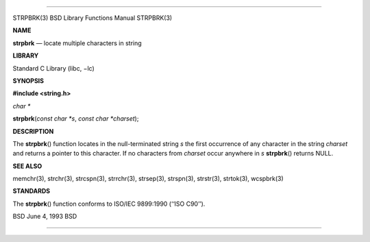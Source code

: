 --------------

STRPBRK(3) BSD Library Functions Manual STRPBRK(3)

**NAME**

**strpbrk** — locate multiple characters in string

**LIBRARY**

Standard C Library (libc, −lc)

**SYNOPSIS**

**#include <string.h>**

*char \**

**strpbrk**\ (*const char *s*, *const char *charset*);

**DESCRIPTION**

The **strpbrk**\ () function locates in the null-terminated string *s*
the first occurrence of any character in the string *charset* and
returns a pointer to this character. If no characters from *charset*
occur anywhere in *s* **strpbrk**\ () returns NULL.

**SEE ALSO**

memchr(3), strchr(3), strcspn(3), strrchr(3), strsep(3), strspn(3),
strstr(3), strtok(3), wcspbrk(3)

**STANDARDS**

The **strpbrk**\ () function conforms to ISO/IEC 9899:1990
(‘‘ISO C90’’).

BSD June 4, 1993 BSD

--------------

.. Copyright (c) 1990, 1991, 1993
..	The Regents of the University of California.  All rights reserved.
..
.. This code is derived from software contributed to Berkeley by
.. Chris Torek and the American National Standards Committee X3,
.. on Information Processing Systems.
..
.. Redistribution and use in source and binary forms, with or without
.. modification, are permitted provided that the following conditions
.. are met:
.. 1. Redistributions of source code must retain the above copyright
..    notice, this list of conditions and the following disclaimer.
.. 2. Redistributions in binary form must reproduce the above copyright
..    notice, this list of conditions and the following disclaimer in the
..    documentation and/or other materials provided with the distribution.
.. 3. Neither the name of the University nor the names of its contributors
..    may be used to endorse or promote products derived from this software
..    without specific prior written permission.
..
.. THIS SOFTWARE IS PROVIDED BY THE REGENTS AND CONTRIBUTORS ``AS IS'' AND
.. ANY EXPRESS OR IMPLIED WARRANTIES, INCLUDING, BUT NOT LIMITED TO, THE
.. IMPLIED WARRANTIES OF MERCHANTABILITY AND FITNESS FOR A PARTICULAR PURPOSE
.. ARE DISCLAIMED.  IN NO EVENT SHALL THE REGENTS OR CONTRIBUTORS BE LIABLE
.. FOR ANY DIRECT, INDIRECT, INCIDENTAL, SPECIAL, EXEMPLARY, OR CONSEQUENTIAL
.. DAMAGES (INCLUDING, BUT NOT LIMITED TO, PROCUREMENT OF SUBSTITUTE GOODS
.. OR SERVICES; LOSS OF USE, DATA, OR PROFITS; OR BUSINESS INTERRUPTION)
.. HOWEVER CAUSED AND ON ANY THEORY OF LIABILITY, WHETHER IN CONTRACT, STRICT
.. LIABILITY, OR TORT (INCLUDING NEGLIGENCE OR OTHERWISE) ARISING IN ANY WAY
.. OUT OF THE USE OF THIS SOFTWARE, EVEN IF ADVISED OF THE POSSIBILITY OF
.. SUCH DAMAGE.

